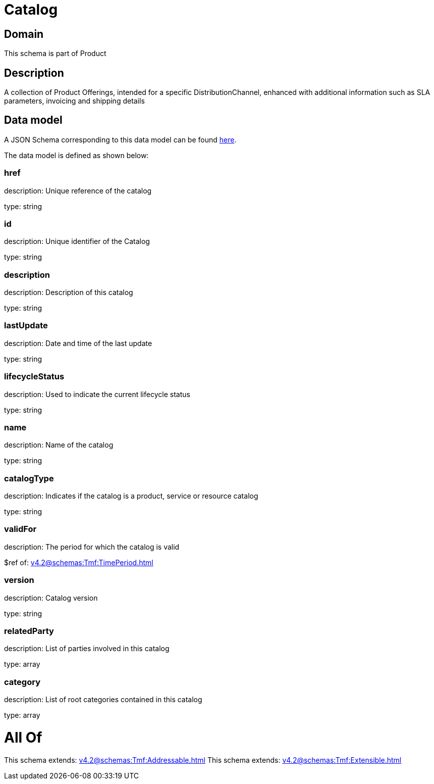 = Catalog

[#domain]
== Domain

This schema is part of Product

[#description]
== Description

A collection of Product Offerings, intended for a specific DistributionChannel, enhanced with additional information such as SLA parameters, invoicing and shipping details


[#data_model]
== Data model

A JSON Schema corresponding to this data model can be found https://tmforum.org[here].

The data model is defined as shown below:


=== href
description: Unique reference of the catalog

type: string


=== id
description: Unique identifier of the Catalog

type: string


=== description
description: Description of this catalog

type: string


=== lastUpdate
description: Date and time of the last update

type: string


=== lifecycleStatus
description: Used to indicate the current lifecycle status

type: string


=== name
description: Name of the catalog

type: string


=== catalogType
description: Indicates if the catalog is a product, service or resource catalog

type: string


=== validFor
description: The period for which the catalog is valid

$ref of: xref:v4.2@schemas:Tmf:TimePeriod.adoc[]


=== version
description: Catalog version

type: string


=== relatedParty
description: List of parties involved in this catalog

type: array


=== category
description: List of root categories contained in this catalog

type: array


= All Of 
This schema extends: xref:v4.2@schemas:Tmf:Addressable.adoc[]
This schema extends: xref:v4.2@schemas:Tmf:Extensible.adoc[]
